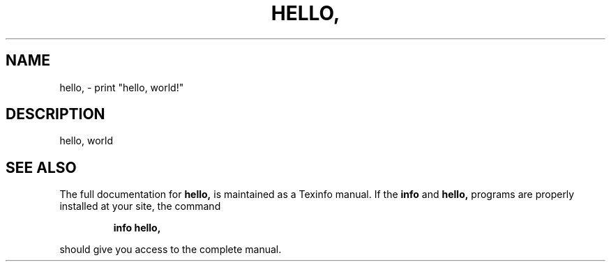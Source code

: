 .\" DO NOT MODIFY THIS FILE!  It was generated by help2man 1.48.5.
.TH HELLO, "1" "September 2022" "hello, world" "User Commands"
.SH NAME
hello, \- print "hello, world!"
.SH DESCRIPTION
hello, world
.SH "SEE ALSO"
The full documentation for
.B hello,
is maintained as a Texinfo manual.  If the
.B info
and
.B hello,
programs are properly installed at your site, the command
.IP
.B info hello,
.PP
should give you access to the complete manual.
